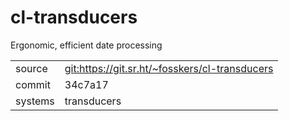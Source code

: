 * cl-transducers

Ergonomic, efficient date processing


|---------+------------------------------------------------|
| source  | git:https://git.sr.ht/~fosskers/cl-transducers |
| commit  | 34c7a17                                        |
| systems | transducers                                    |
|---------+------------------------------------------------|
